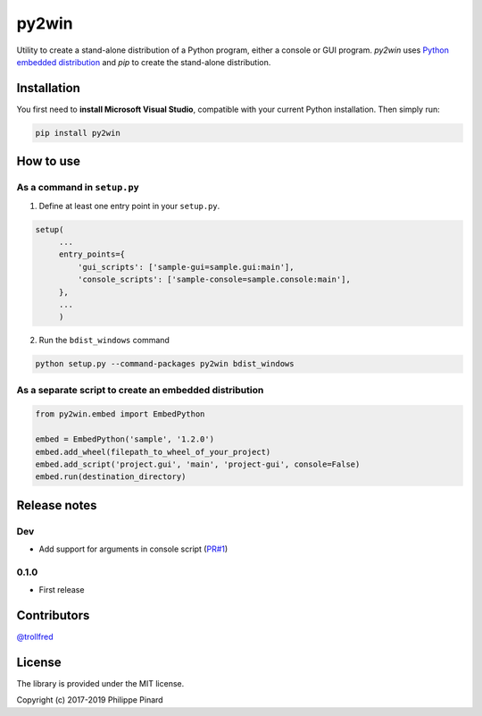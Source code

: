 py2win
======

.. image:: https://img.shields.io/pypi/v/py2win.svg
   :target: https://pypi.python.org/pypi/py2win

.. image:: https://ci.appveyor.com/api/projects/status/github/ppinard/py2win?svg=true
   :target: https://ci.appveyor.com/project/ppinard/py2win

Utility to create a stand-alone distribution of a Python program,
either a console or GUI program.
*py2win* uses `Python embedded distribution <https://docs.python.org/3.8/using/windows.html#embedded-distribution>`_
and *pip* to create the stand-alone distribution.

Installation
------------

You first need to **install Microsoft Visual Studio**, compatible with your current
Python installation. Then simply run:

.. code::

   pip install py2win

How to use
------------

As a command in ``setup.py``
^^^^^^^^^^^^^^^^^^^^^^^^^^^^

1. Define at least one entry point in your ``setup.py``.

.. code:: python

   setup(
        ...
        entry_points={
            'gui_scripts': ['sample-gui=sample.gui:main'],
            'console_scripts': ['sample-console=sample.console:main'],
        },
        ...
        )

2. Run the ``bdist_windows`` command

.. code::

   python setup.py --command-packages py2win bdist_windows

As a separate script to create an embedded distribution
^^^^^^^^^^^^^^^^^^^^^^^^^^^^^^^^^^^^^^^^^^^^^^^^^^^^^^^

.. code:: python

   from py2win.embed import EmbedPython

   embed = EmbedPython('sample', '1.2.0')
   embed.add_wheel(filepath_to_wheel_of_your_project)
   embed.add_script('project.gui', 'main', 'project-gui', console=False)
   embed.run(destination_directory)

Release notes
-------------

Dev
^^^

* Add support for arguments in console script (`PR#1 <https://github.com/ppinard/py2win/pull/1>`_)


0.1.0
^^^^^

* First release

Contributors
------------

`@trollfred <https://github.com/trollfred>`_

License
-------

The library is provided under the MIT license.

Copyright (c) 2017-2019 Philippe Pinard
